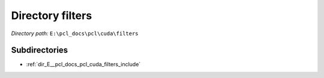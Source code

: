 .. _dir_E__pcl_docs_pcl_cuda_filters:


Directory filters
=================


*Directory path:* ``E:\pcl_docs\pcl\cuda\filters``

Subdirectories
--------------

- :ref:`dir_E__pcl_docs_pcl_cuda_filters_include`



